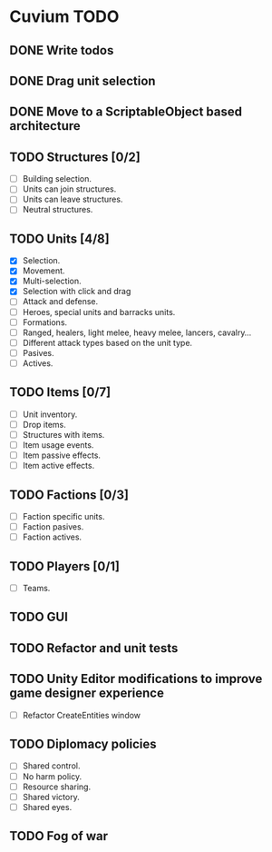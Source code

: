* Cuvium TODO
** DONE Write todos
   CLOSED: [2019-03-22 vie]
** DONE Drag unit selection 
   CLOSED: [2019-03-22 vie]
** DONE Move to a ScriptableObject based architecture
   CLOSED: [2019-03-30 sáb 19:20]
** TODO Structures [0/2] 
   - [ ] Building selection.
   - [ ] Units can join structures.
   - [ ] Units can leave structures.
   - [ ] Neutral structures.
** TODO Units [4/8]
   - [X] Selection.
   - [X] Movement.
   - [X] Multi-selection.
   - [X] Selection with click and drag
   - [ ] Attack and defense.
   - [ ] Heroes, special units and barracks units.
   - [ ] Formations.
   - [ ] Ranged, healers, light melee, heavy melee, lancers, cavalry...
   - [ ] Different attack types based on the unit type.
   - [ ] Pasives.
   - [ ] Actives.
** TODO Items [0/7]
   - [ ] Unit inventory.
   - [ ] Drop items.
   - [ ] Structures with items.
   - [ ] Item usage events.
   - [ ] Item passive effects.
   - [ ] Item active effects.
** TODO Factions [0/3]
   - [ ] Faction specific units.
   - [ ] Faction pasives.
   - [ ] Faction actives.
** TODO Players [0/1]
   - [ ] Teams.
** TODO GUI
** TODO Refactor and unit tests
** TODO Unity Editor modifications to improve game designer experience
   - [ ] Refactor CreateEntities window
** TODO Diplomacy policies
   - [ ] Shared control.
   - [ ] No harm policy.
   - [ ] Resource sharing.
   - [ ] Shared victory.
   - [ ] Shared eyes.
** TODO Fog of war
